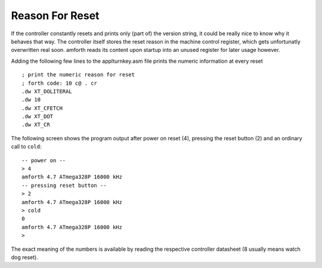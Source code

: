 ================
Reason For Reset
================

If the controller constantly resets and prints only (part of)
the version string, it could be really nice to know why it behaves that way.
The controller itself stores the reset reason in the machine control register,
which gets unfortunatly overwritten real soon. amforth reads its content
upon startup into an unused register for later usage however.


Adding the following few lines to the applturnkey.asm file prints
the numeric information at every reset

::

    ; print the numeric reason for reset
    ; forth code: 10 c@ . cr
    .dw XT_DOLITERAL
    .dw 10
    .dw XT_CFETCH
    .dw XT_DOT
    .dw XT_CR

The following screen shows the program output after
power on reset (4), pressing the reset button (2)
and an ordinary call to ``cold``:

::

 -- power on --
 > 4 
 amforth 4.7 ATmega328P 16000 kHz 
 -- pressing reset button --
 > 2 
 amforth 4.7 ATmega328P 16000 kHz 
 > cold
 0 
 amforth 4.7 ATmega328P 16000 kHz 
 > 


The exact meaning of the numbers is available by reading 
the respective controller datasheet (8 usually means watch 
dog reset).
